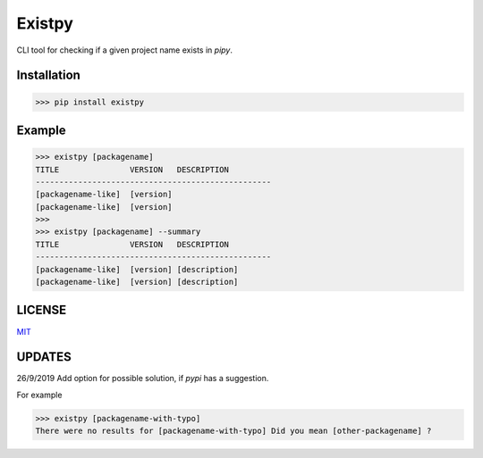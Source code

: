 Existpy-------.. image:: https://i.postimg.cc/63snLMmg/exist.pngCLI tool for checking if a given project name exists in `pipy`.Installation************>>> pip install existpyExample*******>>> existpy [packagename]TITLE               VERSION   DESCRIPTION--------------------------------------------------[packagename-like]  [version][packagename-like]  [version]>>>>>> existpy [packagename] --summaryTITLE               VERSION   DESCRIPTION--------------------------------------------------[packagename-like]  [version] [description][packagename-like]  [version] [description]LICENSE*******`MIT <https://github.com/monzita/existpy/blob/master/LICENSE>`_UPDATES*******26/9/2019 Add option for possible solution, if `pypi` has a suggestion.For example>>> existpy [packagename-with-typo]There were no results for [packagename-with-typo] Did you mean [other-packagename] ?